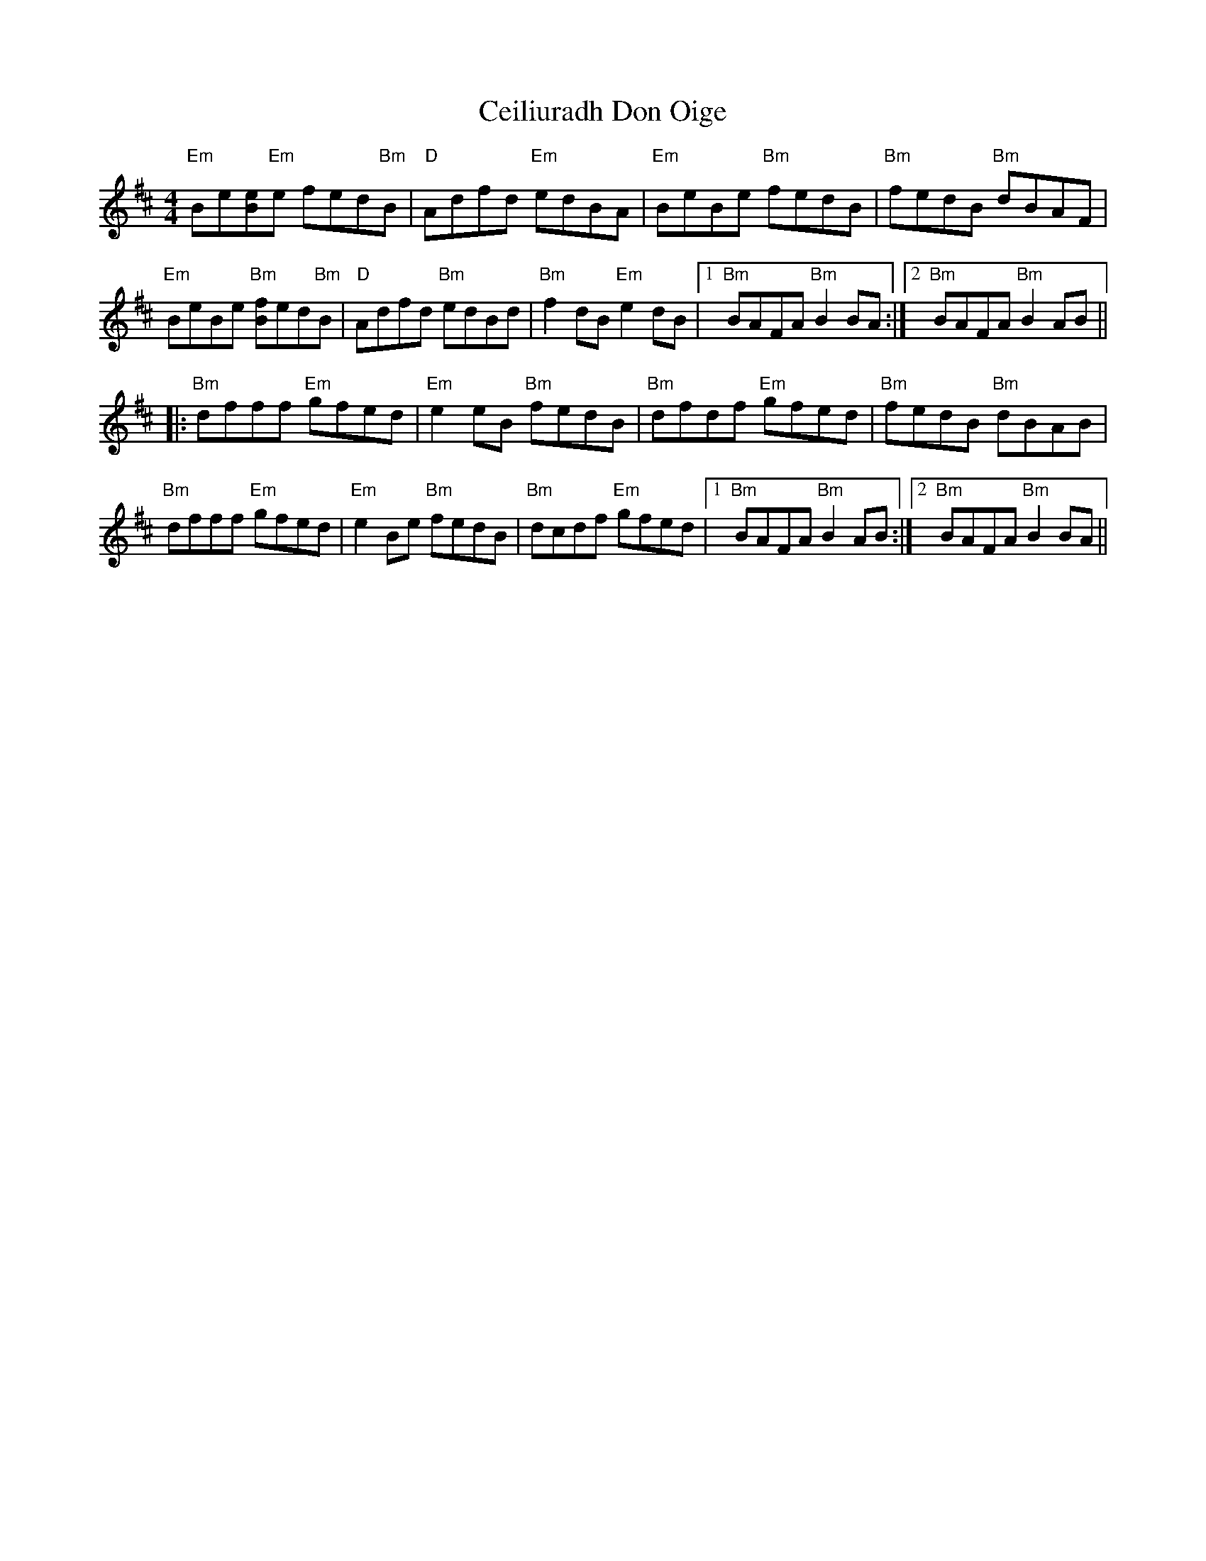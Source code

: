 X: 6665
T: Ceiliuradh Don Oige
R: reel
M: 4/4
K: Edorian
"Em"Be[Be]"Em"e fed"Bm"B|"D"Adfd "Em"edBA|"Em"BeBe "Bm"fedB|"Bm"fedB "Bm"dBAF|
"Em"BeBe "Bm"[fB]ed"Bm"B|"D"Adfd "Bm"edBd|"Bm"f2dB "Em"e2dB|1 "Bm"BAFA "Bm"B2BA:|2 "Bm"BAFA "Bm"B2AB||
K:Edor
|:"Bm"dfff "Em"gfed|"Em"e2eB "Bm"fedB|"Bm"dfdf "Em"gfed|"Bm"fedB "Bm"dBAB|
"Bm"dfff "Em"gfed|"Em"e2Be "Bm"fedB|"Bm"dcdf "Em"gfed|1 "Bm"BAFA "Bm"B2AB:|2 "Bm"BAFA "Bm"B2BA||

